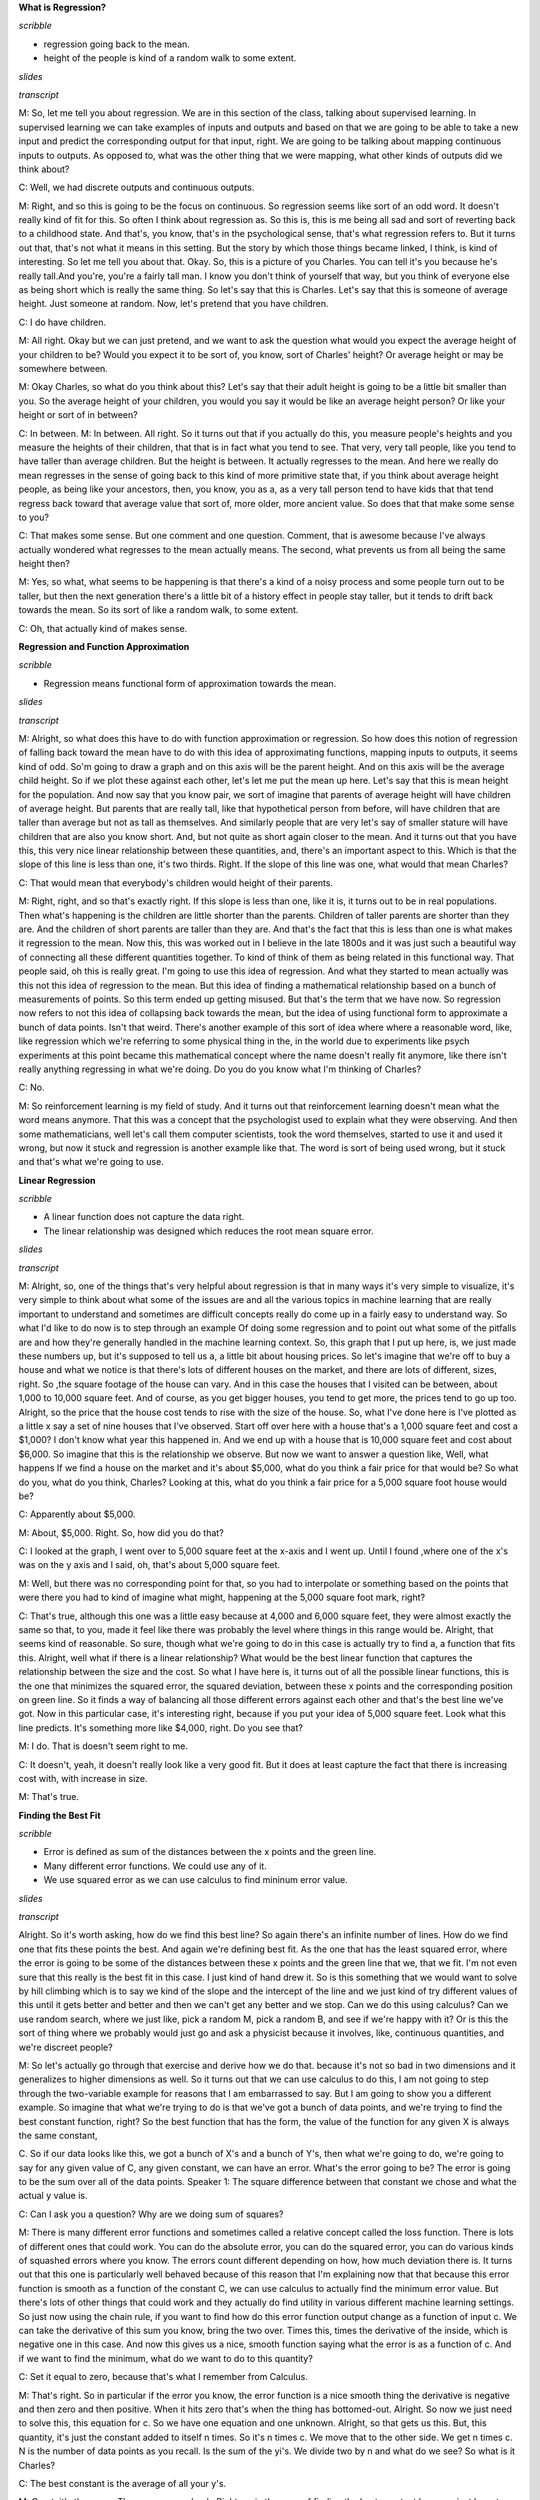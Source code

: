 .. title: Regression and Classification
.. slug: regression
.. date: 2015-08-26 23:54:42 UTC-07:00
.. tags: 
.. category: notes
.. link: 
.. description: 
.. type: text


**What is Regression?**

*scribble*

* regression going back to the mean.
* height of the people is kind of a random walk to some extent.

*slides*

.. image:: https://dl.dropbox.com/s/513adjpxelwyybx/Screenshot%202015-09-12%2016.55.49.png
   :align: center
   :width: 400
   :height: 300

*transcript*

M: So, let me tell you about regression. We are in this section of the class, talking about
supervised learning. In supervised learning we can take examples of inputs and outputs and based on
that we are going to be able to take a new input and predict the corresponding output for that
input, right. We are going to be talking about mapping continuous inputs to outputs. As opposed to,
what was the other thing that we were mapping, what other kinds of outputs did we think about?

C: Well, we had discrete outputs and continuous outputs.

M: Right, and so this is going to be the focus on continuous. So regression seems like sort of an
odd word. It doesn't really kind of fit for this. So often I think about regression as. So this is,
this is me being all sad and sort of reverting back to a childhood state. And that's, you know,
that's in the psychological sense, that's what regression refers to. But it turns out that, that's
not what it means in this setting. But the story by which those things became linked, I think, is
kind of interesting. So let me tell you about that. Okay. So, this is a picture of you Charles. You
can tell it's you because he's really tall.And you're, you're a fairly tall man. I know you don't
think of yourself that way, but you think of everyone else as being short which is really the same
thing. So let's say that this is Charles. Let's say that this is someone of average height. Just
someone at random. Now, let's pretend that you have children.

C: I do have children.

M: All right. Okay but we can just pretend, and we want to ask the question what would you expect
the average height of your children to be? Would you expect it to be sort of, you know, sort of
Charles' height? Or average height or may be somewhere between.


M: Okay Charles, so what do you think about this? Let's say that their adult height is going to be a
little bit smaller than you. So the average height of your children, you would you say it would be
like an average height person? Or like your height or sort of in between?

C: In between. M: In between. All right. So it turns out that if you actually do this, you measure
people's heights and you measure the heights of their children, that that is in fact what you tend
to see. That very, very tall people, like you tend to have taller than average children. But the
height is between. It actually regresses to the mean. And here we really do mean regresses in the
sense of going back to this kind of more primitive state that, if you think about average height
people, as being like your ancestors, then, you know, you as a, as a very tall person tend to have
kids that that tend regress back toward that average value that sort of, more older, more ancient
value. So does that that make some sense to you?

C: That makes some sense. But one comment and one question. Comment, that is awesome because I've
always actually wondered what regresses to the mean actually means. The second, what prevents us
from all being the same height then?

M: Yes, so what, what seems to be happening is that there's a kind of a noisy process and some
people turn out to be taller, but then the next generation there's a little bit of a history effect
in people stay taller, but it tends to drift back towards the mean. So its sort of like a random
walk, to some extent.

C: Oh, that actually kind of makes sense.


**Regression and Function Approximation**

*scribble*

* Regression means functional form of approximation towards the mean.

*slides*

.. image:: https://dl.dropbox.com/s/itvpay72zos3coi/Screenshot%202015-09-12%2017.12.27.png
   :align: center
   :width: 400
   :height: 300


*transcript*

M: Alright, so what does this have to do with function approximation or regression. So how does this
notion of regression of falling back toward the mean have to do with this idea of approximating
functions, mapping inputs to outputs, it seems kind of odd. So'm going to draw a graph and on this
axis will be the parent height. And on this axis will be the average child height. So if we plot
these against each other, let's let me put the mean up here. Let's say that this is mean height for
the population. And now say that you know pair, we sort of imagine that parents of average height
will have children of average height. But parents that are really tall, like that hypothetical
person from before, will have children that are taller than average but not as tall as themselves.
And similarly people that are very let's say of smaller stature will have children that are also you
know short. And, but not quite as short again closer to the mean. And it turns out that you have
this, this very nice linear relationship between these quantities, and, there's an important aspect
to this. Which is that the slope of this line is less than one, it's two thirds. Right. If the slope
of this line was one, what would that mean Charles?

C: That would mean that everybody's children would height of their parents.

M: Right, right, and so that's exactly right. If this slope is less than one, like it is, it turns
out to be in real populations. Then what's happening is the children are little shorter than the
parents. Children of taller parents are shorter than they are. And the children of short parents are
taller than they are. And that's the fact that this is less than one is what makes it regression to
the mean. Now this, this was worked out in I believe in the late 1800s and it was just such a
beautiful way of connecting all these different quantities together. To kind of think of them as
being related in this functional way. That people said, oh this is really great. I'm going to use
this idea of regression. And what they started to mean actually was this not this idea of regression
to the mean. But this idea of finding a mathematical relationship based on a bunch of measurements
of points. So this term ended up getting misused. But that's the term that we have now. So
regression now refers to not this idea of collapsing back towards the mean, but the idea of using
functional form to approximate a bunch of data points. Isn't that weird. There's another example of
this sort of idea where where a reasonable word, like, like regression which we're referring to some
physical thing in the, in the world due to experiments like psych experiments at this point became
this mathematical concept where the name doesn't really fit anymore, like there isn't really
anything regressing in what we're doing. Do you do you know what I'm thinking of Charles?

C: No.

M: So reinforcement learning is my field of study. And it turns out that reinforcement learning
doesn't mean what the word means anymore. That this was a concept that the psychologist used to
explain what they were observing. And then some mathematicians, well let's call them computer
scientists, took the word themselves, started to use it and used it wrong, but now it stuck and
regression is another example like that. The word is sort of being used wrong, but it stuck and
that's what we're going to use.


**Linear Regression**

*scribble*

* A linear function does not capture the data right.
* The linear relationship was designed which reduces the root mean square error.

*slides*

.. image:: https://dl.dropbox.com/s/cv96lfie4yphmtx/Screenshot%202015-09-12%2017.23.32.png
   :align: center
   :width: 400
   :height: 300

*transcript*

M: Alright, so, one of the things that's very helpful about regression is that in many ways it's
very simple to visualize, it's very simple to think about what some of the issues are and all the
various topics in machine learning that are really important to understand and sometimes are
difficult concepts really do come up in a fairly easy to understand way. So what I'd like to do now
is to step through an example Of doing some regression and to point out what some of the pitfalls
are and how they're generally handled in the machine learning context. So, this graph that I put up
here, is, we just made these numbers up, but it's supposed to tell us a, a little bit about housing
prices. So let's imagine that we're off to buy a house and what we notice is that there's lots of
different houses on the market, and there are lots of different, sizes, right. So ,the square
footage of the house can vary. And in this case the houses that I visited can be between, about
1,000 to 10,000 square feet. And of course, as you get bigger houses, you tend to get more, the
prices tend to go up too. Alright, so the price that the house cost tends to rise with the size of
the house. So, what I've done here is I've plotted as a little x say a set of nine houses that I've
observed. Start off over here with a house that's a 1,000 square feet and cost a $1,000? I don't
know what year this happened in. And we end up with a house that is 10,000 square feet and cost
about $6,000. So imagine that this is the relationship we observe. But now we want to answer a
question like, Well, what happens If we find a house on the market and it's about $5,000, what do
you think a fair price for that would be? So what do you, what do you think, Charles? Looking at
this, what do you think a fair price for a 5,000 square foot house would be?

C: Apparently about $5,000.

M: About, $5,000. Right. So, how did you do that?

C: I looked at the graph, I went over to 5,000 square feet at the x-axis and I went up. Until I
found ,where one of the x's was on the y axis and I said, oh, that's about 5,000 square feet.

M: Well, but there was no corresponding point for that, so you had to interpolate or something based
on the points that were there you had to kind of imagine what might, happening at the 5,000 square
foot mark, right?

C: That's true, although this one was a little easy because at 4,000 and 6,000 square feet, they
were almost exactly the same so that, to you, made it feel like there was probably the level where
things in this range would be. Alright, that seems kind of reasonable. So sure, though what we're
going to do in this case is actually try to find a, a function that fits this. Alright, well what if
there is a linear relationship? What would be the best linear function that captures the
relationship between the size and the cost. So what I have here is, it turns out of all the possible
linear functions, this is the one that minimizes the squared error, the squared deviation, between
these x points and the corresponding position on green line. So it finds a way of balancing all
those different errors against each other and that's the best line we've got. Now in this particular
case, it's interesting right, because if you put your idea of 5,000 square feet. Look what this line
predicts. It's something more like $4,000, right. Do you see that?

M: I do. That is doesn't seem right to me.

C: It doesn't, yeah, it doesn't really look like a very good fit. But it does at least capture the
fact that there is increasing cost with, with increase in size.

M: That's true.

**Finding the Best Fit**

*scribble*

* Error is defined as sum of the distances between the x points and the green line.
* Many different error functions. We could use any of it.
* We use squared error as we can use calculus to find mininum error value.


*slides*

.. image:: https://dl.dropbox.com/s/5cy1sdkmig1o168/Screenshot%202015-09-12%2017.32.11.png
   :align: center
   :width: 400
   :height: 300

.. image:: https://dl.dropbox.com/s/sd0c435etzot6ss/Screenshot%202015-09-12%2017.41.11.png
   :align: center
   :width: 400
   :height: 300

*transcript*

Alright. So it's worth asking, how do we find this best line? So again there's an infinite number of
lines. How do we find one that fits these points the best. And again we're defining best fit. As the
one that has the least squared error, where the error is going to be some of the distances between
these x points and the green line that we, that we fit. I'm not even sure that this really is the
best fit in this case. I just kind of hand drew it. So is this something that we would want to solve
by hill climbing which is to say we kind of the slope and the intercept of the line and we just kind
of try different values of this until it gets better and better and then we can't get any better and
we stop. Can we do this using calculus? Can we use random search, where we just like, pick a random
M, pick a random B, and see if we're happy with it? Or is this the sort of thing where we probably
would just go and ask a physicist because it involves, like, continuous quantities, and we're
discreet people?

M: So let's actually go through that exercise and derive how we do that. because it's not so bad in
two dimensions and it generalizes to higher dimensions as well. So it turns out that we can use
calculus to do this, I am not going to step through the two-variable example for reasons that I am
embarrassed to say. But I am going to show you a different example. So imagine that what we're
trying to do is that we've got a bunch of data points, and we're trying to find the best constant
function, right? So the best function that has the form, the value of the function for any given X
is always the same constant,

C. So if our data looks like this, we got a bunch of X's and a bunch of Y's, then what we're going
to do, we're going to say for any given value of C, any given constant, we can have an error. What's
the error going to be? The error is going to be the sum over all of the data points. Speaker 1: The
square difference between that constant we chose and what the actual y value is.

C: Can I ask you a question? Why are we doing sum of squares?

M: There is many different error functions and sometimes called a relative concept called the loss
function. There is lots of different ones that could work. You can do the absolute error, you can do
the squared error, you can do various kinds of squashed errors where you know. The errors count
different depending on how, how much deviation there is. It turns out that this one is particularly
well behaved because of this reason that I'm explaining now that that because this error function is
smooth as a function of the constant C, we can use calculus to actually find the minimum error
value. But there's lots of other things that could work and they actually do find utility in various
different machine learning settings. So just now using the chain rule, if you want to find how do
this error function output change as a function of input c. We can take the derivative of this sum
you know, bring the two over. Times this, times the derivative of the inside, which is negative one
in this case. And now this gives us a nice, smooth function saying what the error is as a function
of c. And if we want to find the minimum, what do we want to do to this quantity?

C: Set it equal to zero, because that's what I remember from Calculus.

M: That's right. So in particular if the error you know, the error function is a nice smooth thing
the derivative is negative and then zero and then positive. When it hits zero that's when the thing
has bottomed-out. Alright. So now we just need to solve this, this equation for c. So we have one
equation and one unknown. Alright, so that gets us this. But, this quantity, it's just the constant
added to itself n times. So it's n times c. We move that to the other side. We get n times c. N is
the number of data points as you recall. Is the sum of the yi's. We divide two by n and what do we
see? So what is it Charles?

C: The best constant is the average of all your y's.

M: Great, it's the mean. The mean comes back. Right, so in the case of finding the best constant
here, we just have to average the y, the y's together and that catches thing that minimizes the
squared air. So squared air is this really nice thing because it tends to bring things like mean
back into the picture. It's really very convenient. And, it generalizes to higher, higher order of
function tier, not higher functions, but more variables like, like lines. Sorry. Lines that have
some, some non constant slope. By doing the same kind of process and things actually work really
nicely.

**Order of the Polynomial**

*scribble*

* Some crazyness between 9000 and 10000.

*slides*

.. image:: https://dl.dropbox.com/s/0laqwlje7rwdrp8/Screenshot%202015-09-12%2017.52.23.png
   :align: center
   :width: 400
   :height: 300

We plot the squared errors. The function that we try to minimize. The amount of error got lesser
and lesser.

.. image:: https://dl.dropbox.com/s/ahhwefce4tq1kne/Screenshot%202015-09-12%2017.54.12.png
   :align: center
   :width: 400
   :height: 300

*transcript*

M: Alright, so now let's, let's get back to our data set that we were looking at before. So again,
the ideas that we're going to try to find a way of predicting the value for various points along the
way on this curve. And one thing we could do is find the best line. But we also talked now about
finding the best constant. Turns out these all belong to a family of functions that we could fit.
Which are functions of this form. Alright. We've got x is our input and what we're going to do is
we're going to take some constant and add that to some scaled version of x times some scaled version
of x squared plus some scaled version of x cubed, all the way up to some order k. And we've talked
about k equals zero, the constant function. And k equals one, the line. But there's also k equals
two, parabola. Would it probably be a good choice at this particular case?

C: Yes.

M: It's going up and it's kind of flattening out and maybe we could imagine that it starts coming
down again? At least, over the course of these points, it doesn't come down again but at least it
sort of flattened out. So let's take a look at that. Let's take a look at the. The best parabola to
fit this. Alright, so, so here we go. We've got the, the best line now, the best constant function
which is just the average. We have the best line with some slope to it. That's the green one. We
have now the best parabola and look at it, it does, it does a nice job, right? Kind of gets tucked
in with all those other points. So what do you think? Is this the best way of, of capturing this.
This particular set of points?

C: Well, if the only thing we care about is minimizing the sum of squared error, my guess is that
the parabola has less squared error.

M: Yeah, there's more degrees of freedom so at the worst we could have just fit the parabola as a
line. Right, we can always just set any of these coefficients to, to zero. So if the best fit to
this really was a line then the parabola that we see here wouldn't have any curve to it. So yeah.
Our arrows going down. As we have gone from order zero to order one to order two. So can you think
of any other way getting there in order to getting down even more.

C: How about order

M: Interesting, while in this particular case, given the amount of data that we have, we can't go
past the number of data points after that. They're really unconstrained.

C: Okay. Then how about order nine?

M: Order nine is a good idea. But just to give you an idea here, we're going to step up a little
more. This is order four and look at how lovely it can actually capture the flow here. That's, very
faded. Order six is in fact the best we can do here. The most, the highest order that works is order
eight. And look what it did. It hit every single point dead on in the center. Boom. Boom. Boom.
Boom. It used all the degrees of freedom it had to reduce the error to essentially zero. So one
could argue that this is a really good idea. Though, if you look at what happens around 9000,
there's some craziness. To try to get this particular parabola to hit that particular point, it sent
the curve soaring down with an up again. But let's just to show that we really are, as we have more
degrees of freedom we're fitting the error better. Let me show you what it looks like, the amount of
error for the best fit for each of these orders of k. Alright and so, so what you see when we
actually plot the, the squared error, this function that we're trying to minimize. As we go from
order zero to order one, order two, order three, order four, order five, all the way to eight. By
eight, there is no error left because it nailed every single point. So you know it's kind of a good,
but it doesn't feel quite right like the curves that we're looking there looked a little bit crazy.

**Quiz: Pick the Degree**

*scribble*

*slides*

.. image:: https://dl.dropbox.com/s/ae14xu8mi1g8ney/Screenshot%202015-09-12%2018.00.03.png
   :align: center
   :width: 400
   :height: 300

*transcript*

Alright, so let's, let's do a quiz. Give you a chance to kind of think about what where are these
trade-offs are actually going to be. So we're going to pick the degree for the housing data, and
your choices are going to be the degree zero, one, two, three, or eight. So a constant, that's the
first choice. Or a line that has some slope that, you know, sort of increases with the data, that's
your second choice. Or it could be we use a degree two parabola. So sort of goes up and then levels
off. Or it can be a little hard to see but here's a cubic that that goes up flattens out a little
bit and then rises up again at the end. Or we could go with the full monty, the octic. You can see
that might not be spelled correctly. That actually has enough degrees of freedom that it can hit
each of these points perfectly.

M: So Charles, how would we go about trying to figure this out?

C: Well that's a good question. Well just given what you, what you've given me, I'm going to ask. I
think smartly guess, that probably k equals 3, is the right one and I'll tell you why. It's because
zero, one and two seem to make quite a few errors.

M: Three does a pretty good job but doesn't, doesn't over commit to the data. And that's the problem
with eight, is that eight says, you know, the training data that I have is exactly right and I
should bend. And move heaven and earth in order to, to match the data. And that's probably the wrong
thing, certainly if there's any noise or, or anything else going on in the data.

C: Right. So it sort of seems like it's overkill, especially that it's doing these crazy things
between the points.

Whereas the cubic one, even though it clings pretty close to the points, it stays between the
points, kind of between the points. Which seems like a really smart thing. So yeah so, so that turns
out to be the right answer but lets actually lets actually evaluate that more concretely

**Polynomial Regression**

*scribble*

* We are just using projections and linear algebra here.

*slides*

.. image:: https://dl.dropbox.com/s/6vob6scuiiyv575/Screenshot%202015-09-12%2018.12.28.png
   :align: center
   :width: 400
   :height: 300

.. image:: https://dl.dropbox.com/s/5gfs86efsebuk74/Screenshot%202015-09-12%2018.13.44.png
   :align: center
   :width: 400
   :height: 300

*transcript*

M: Alright. So we talked through how it works when you've got you're trying to fit your data to a
constant function, to a zero order polynomial. But let's, let's at least talk through how you do
this in the more general case. This is, this is what I've been doing to, to fit various curves to
the data at least implicitly. So, what we're really trying to do is we've got a set of data, x and
y. Set n, n examples of x's and their corresponding y's. And what we're trying to find is these
coefficients, C0, C1, C2, C3. Let's say if we're trying to do cubic regression where C0 gets added
to C1 times x, which gets added to C2 times x squared. Which gets added to C3 times X cubed and
we're trying to get that to look a lot like y. Now we're not going to get to exactly equal y but
let's pretend for a moment that we could. We have a bunch of these examples and we want it to work
for all of them. So we can arrange all of the, all these constraints, all these equations into
matrix form. If you're familiar with linear algebra. So the way that we can write this is here are
the, here are the coefficients that we're looking for, the C's, and here are what we're going to
multiply them by. We're going to take the X one and look at the zeroth power, the second power, the
third power. And that equation I'll use my hands cause that's I always, I always need to use my
hands when I do matrix multiplication. So you're going to across here and down there to multiply
these and add. And that needs to correspond to y1. And same thing this now the second row.
Multiplied by these coefficients. Need to give us our y2 and so forth. Alright. So if we arrange all
these x values into a matrix, and we'll call it, you know, x. And then we have these other guys. And
we'll call this w, like the coefficients. Obviously w stands for coefficient. And we want that to
sort of equal This vector of y's. And we basically just need to solve this equation for the w's.
Now, we can't exactly solve it because it's not going to exactly equal, but we can solve it in a
least squares sense. So let me just step through the steps for doing that. Alright, so let's, so
here's how we're going to solve for w. So what we're going to do is premultiplied by the transpose
of x. Both sides. I mean really what we wanted to do at first is if we are solving for Y, we need to
multiply by the inverse of X, but this isn't really going to be necessarily well behaved. But if we
premultiplied by the X transpose then this thing is going to have a nice inverse. So now we can
premultiply by that inverse. All right. Now, conveniently because this has a nice inverse, the
inverses cancel each other. We get that the weights we're looking for can be derived by taking the x
matrix times its own transpose, inverting that, multiplying by x transpose and then multiplying it
by the y. And that gives us exactly the coefficients that we need To have done our polynomial
regression. And it just so happens that we have some nice properties in terms of these x transpose
x. Not only is it invertible, but it does the right thing in terms of minimizing the least squares.
It does it as a projection. Now, we're not going to go through the process by by which we argue that
this is true.

C: Does it have something to do with calculus?

M: It most likely has something to do with calculus. And we'll get back to calculus later. But in
this particular case we can, we're just using projections and linear algebra. And most importantly
the whole process is just we take the data we arrange it into this matrix with whatever sort of
powers that we care about. And then we just compute this quantity and we're good to go.

**Errors**

*scribble*

*slides*

.. image:: https://dl.dropbox.com/s/c2qxj1orolp0wd3/Screenshot%202015-09-12%2018.24.15.png
   :align: center
   :width: 400
   :height: 300

*transcript*

M: Alright now part of the reason we can't just solve these kinds of problems by solving a system of
linear equations and just being done with it has to do with these squares is because of the presence
of errors. The training data that we are given has errors in it. And it's not that we're actually
modeling a function, but the thing that we're seeing is the function plus some, you know, some error
term on each piece of data. So, I think it’s reasonable to think about where did these errors come
from? So, I don't know, what do you think Charles? Why is it we're trying to fit data, that has
error in it, can't we just have no errors?

C: I would like to have no errors. Certainly my code has no errors. So let's see where might errors
come from. So they could come from, sensor error, right? Just ,somehow you're getting inputs and
you're getting outputs and that output's, being read by, some machine or by a camera or by something
and you just, there's just error in the way that you read the data. Just an error in the sensors.

M: Alright, can you think of other ways. I guess in this case you're imagining that the data came by
actually measuring something, with the machine. So that makes a lot of sense. What other ways can we
put together the data?

C: I don't know I could think of a bunch. I mean the error, well, the errors could come,
maliciously. There could be someone out there that is trying to give us bad data.

M: Alright, that seems like a possibility when the data set was collected, let's say that we're
collecting, various. Oh, this happens a lot. So if you're trying to collect data from other Computer
Science departments and you're trying to put together, some kind of collection of, you know, how
much do you spend on your Graduate students say sometimes these departments will actually
misrepresent the data and give you something that is wrong. Because, they don't want to tell you the
truth, because they're afraid of what you are going to do. So we're just, you know, we've copied
everything, but you know, there's just some of the lines that got filled in just got mistyped. So
sensor errors were actually saying there's something physical, that's being measured and there's
just noise in that. Transcription error, is similar except it's a person. Right? The, the there's a
little blips in the person's head and they can do, it can be a very different kind of error. You can
get, like transpositions of digits, maybe instead of um, just you know, noise.

C: Okay, how bout, how bout one more? How about ,uh, there's really, just noise, in the process. So
how about that, that we took in input X, but there's something else going on in the world, that we
weren't measuring, and so the output might depend on other things besides simply the input that
we're looking at. So what would be an example of that?

M: Let's look at the housing data. So in the housing data we were just trying to relate, the size of
the houses, to the price, but there's a lot of other things like change of the houses to the price
and location. Right those are three really good reasons that are not in the particular regression,
that we did that actually influence the prices. So right, the quality of the house and who built it,
and, you know, the colors.

C: Even, even time of day, or what the interest rates were that morning versus what people thought
they might be the next day. Who knows?

M: Right and so all these different things are being considered in that particular regression, so
we're just kind of imagining that it's noise, that it's just having a bumpy influence on the whole
process. So what I'd like you to do is select the ones that you think actually are important, the
ones that could actually come up, when you're using machine learning and regression to solve your
problems.

M: Alright, and if you know, if you were paying attention as we were going through this, these are
all very common and realistic things. So, you know these are all true, these are all sources of
error. And this is why we really need to be careful when we fit our data. We don't want to fit the
error itself, we want to just fit the underlying signal. So let's talk about how we might be  able
to figure that out. How can we get a handle on what the underlying function really is apart from the
errors and the noise that are, that are in it.

**Cross Validation**

*scribble*

* Goal to is Generalize.
* The training set and test set are representative of the real world data.
* IID - Independent and Identically Distributed.

*slides*

.. image:: https://dl.dropbox.com/s/uyybmicx60j7jpw/Screenshot%202015-09-12%2018.37.02.png
   :align: center
   :width: 400
   :height: 300


.. image:: https://dl.dropbox.com/s/6lvd6zuy5b85gsd/Screenshot%202015-09-12%2018.38.37.png
   :align: center
   :width: 400
   :height: 300

We are going to use folds (coming from of folds of sheep) and it will create a model by using one
of the folds as test set itself.

.. image:: https://dl.dropbox.com/s/k0epmdp0p0an65h/Screenshot%202015-09-12%2018.39.59.png
   :align: center
   :width: 400
   :height: 300

*transcript*

M: Alright, so let me try to get to this concept of cross validation. So, imagine that we've got our
data, this is our training set. We can, again, picture geometrically in the case of regression. And,
ultimately what we're trying to do is find a way of predicting values and then testing them. So,
what we imagine is we do some kind of regression and we might want to fit this too a line. And, you
know, the line is good, it kind of captures what's going on and if we apply this to the testing set,
maybe it's going to do a pretty good job. But, if we are, you know, feeling kind of obsessive
compulsive about it we might say well in this particular case we didn't actually track all the ups
and downs of the data. So what can we do in terms of if we, if we fit it with the line and the
errors not so great. What else could we switch to Charles?

C: We could just use the test. No, sorry. What, what I mean is if we fit, we fit this to a line and
we're sort of not happy with the fact that the line isn't fitting all of the points exactly. We
might want to use maybe a higher order polynomial. To fit this better. So if we can fit this with a
higher order polynomial and maybe it'll hit all these points much better. You know, so we have this
kind of other shape and now it's doing this, it's making weird predictions in certain places. So,
what was your suggestion? If we trained on the test set, we would do much better on the test set,
wouldn't we?

M: Yes.

C: But that's definitely cheating.

M: Why is it cheating?

C: Why is it cheating? Well, if we exactly fit the error, the test set. That's not a function at
all, is it? If we exactly fit the test set, then again that's not going to generalize to how we use
it in the real world.

M: So the goal is always to generalize. The test set is just a stand-in for what we don't know we're
going to see in the future.

C: Yes, very well said. Thank you.

M: Actually that suggests something very important. It suggests that our training set or even if we
cheat and use the test set. Actually makes sense unless we believe that somehow the training set and
the test set represent the future.

C: Yes, that's a very good point, that we are assuming that this data is representative of how the
system is ultimately going to be used. In fact, there's an abbreviation that statisticians like to
use. That the data, we really count on the data being independent and identically distributed which
is to say that all the data that we have collected, it's all really coming from the same source, so
there is no sort of weirdness that the training set looks different from testing set looks different
from the world but they are all drawn from the same distribution.

M: So would you call that a fundamental assumption of supervised learning?

C: I don't know that I'd call it a fundamental of supervised learning per se, but it's a fundamental
assumption in a lot of the algorithms that we run, that's for sure.

M: Fair enough.

C: There's definitely people who have looked at, well what happens in real data if these assumptions
are violated? Are there algorithms that we can apply that still do reasonable things? But the stuff
that we're talking about? Yes, this is absolutely. A fundamental assumption. Alright, but here's,
here's where I'm trying to get with this stuff. So what we really would like to do, is that we'd
like to use a model that's complex enough to actually model the structure that's in the data that
we're training on, but not so complex that it's matching that so directly that it doesn't really
work well on the test set. But unfortunately we don't really have the test set to play with because
its too much teaching to the test. We need to actually learn the true structure that is going to
need to be generalized. So, so how do we find out. How can we, how can we pick a model that is
complex enough to model the data while making sure that it hasn't started to kind of diverge in
terms of how it's going to be applied to the test set. If we don't have access to the test set, is
there something that we can use in the training set that we could have it kind of act like a test
set?

M: Well, we could take some of the training data and pretend its a test set and that wouldn't be
cheating because its not really the test set.

C: Excellent. Indeed, right, so there's nothing magic about the training set all needing to be used
to fit the coefficient. It could be that we hold out some of it ,as a kind of make pretend test set,
a test test set, a trial test set, a what we're going to say cross validation set. And it's going to
be a stand in for the actual test data. That we can actually, make use of that doesn't involve
actually using the test data directly which is ultimately going to be cheating. So, this cross
validation set is going to be really helpful in figuring out what to do. So. Alright, so here's how
we're going to do this, this concept of cross validation. We're going to take our training data, and
we're going to split it into what are called folds. I'm not actually sure why they're called folds.
I don't know if that's a sheep reference.

M: Why would it be a sheep reference?

C: I think there's a sheep-related concept that is called a fold. Like, You know, we're going to
bring you back into the fold.

M: Oh.

C: It's like the group of sheep. Alright so what we're going to do is train on the first three
folds, and use the fourth one to, to see how we did. Train on the second there and fourth fold and
check on the first one. And we're going to we're going to try all these different combinations
leaving out each fold as a kind of a fake test set. And then average these errors. The goodness of
fit. Average them all together, to see how well we've done. And, the model class, so like the degree
of the polynomial in this case that does the best job, the lowest error, is the one that we're going
to go with. Alright, so if this is a little bit abstract still let me ground this back out in the
housing example.

**Housing Example Revisited**

*scribble*

* Error increases as we give more power and it sort of overfits the data.

*slides*

.. image:: https://dl.dropbox.com/s/scamghkp14e23h7/Screenshot%202015-09-12%2018.51.52.png
   :align: center
   :width: 400
   :height: 300


.. image:: https://dl.dropbox.com/s/bvoua7ggy70wo9k/Screenshot%202015-09-12%2018.53.19.png
   :align: center
   :width: 400
   :height: 300

*transcript*

M: Alright so here's how we're going to look at this. So as you may recall, in this housing example.
If we look at different degrees of polynomials and how well they fit the data. Let's look at the
training error. The per example training error. So how far off is it for each of the data points?
And as we increase the degree of the polynomial from constant to linear to quadratic and all the way
up to, when this case order six, the errors always falling. As you go up, you have more ability to
fit the data, closer and closer and closer, right? because, each of these models is, is nested
inside the other. We can always go back. If the zero fits best and I give you six degrees of
freedom, you can still fit the zero. So, that's what happens with the training error, but now let's
use this idea of cross validation to say what if we split the data up into chunks and have each
chunk being predicted by the rest of the data? Train on the rest of the data, predict on the chunk.
Repeat that for all the different chunks and average together. So I actually did that. And this is
what I got with the cross validation error. So there's a I don't know there's a couple of
interesting things to note about this plot. So that we see, we have this red plot that is constantly
falling and the blue plot which is the cross validation error starts out a little bit higher than
the, the red plot that's got higher error. So, why do you think that is Charles?

C: Well that makes sense right? because we're actually training to minimize error. We're actually
trying to minimize error on the training set. So the parts we aren't looking at, you're more likely
to have some error with. That makes sense if you'd have a little bit more error on the data you
haven't seen.

M: Right, so, good. So in this red curve. We're actually predicting all the different data points
using all of those same data points. So it is using all the data to predict that data. This blue
point, which is really only a little bit higher in this case, is using, in this particular case I
used all but one of the examples to predict the remaining example. But it doesn't have that example
when it's doing its fitting. So it's really predicting on a new example that it hasn't seen. And so
of course you'd expect it to be a little bit worse. In this particular case, the averages are all
pretty much the same so there's not a big difference. But now, let's, let's look at what happens as
we start to increase the degree, we've got the ability to fit this data better and better and in
fact, down at you know say, three and four, they're actually pretty close in terms of their ability
to fit these examples. And then what's great, what's really interesting is what happens is now we
start to give it more, the ability to fit the data closer and closer. And by the time we get up to
order six polynomial, even though the error on the training set is really low, the error on this, on
this cross validation error, the error that you're measuring by predicting the examples that you
haven't seen, is really high. And this is beautiful this inverted u, is exactly what you tend to see
in these kinds of cases. That the error decreases as you have more power and then it starts to
increase as you use too much of that power. Does that make sense to you?

C: It does make sense. The problem is that as we give it more and more power we're able to fit the
data. But as it gets more and more and more power it tends to overfit the training data at the
expense of future generalization.

M: Right. So that's exactly how we referred to this is this sort of idea that if you don't give
yourself enough degrees of freedom, you don't give yourself a model class that's powerful enough you
will underfit the data. You won't be able to model what's actually going on and there'll be a lot of
error. But if you give yourself too much you can overfit the data. You can actually start to model
the error and it generalizes very poorly to unseen examples. And somewhere in between is kind of the
goldilocks zone. Where we're not underfitting and we're not overfitting. We're fitting just right.
And that's the point that we really want to find. We want to find the model that fits the data
without overfitting, and not underfitting.

C: So what was the answer on the, housing exam?

M: Well, so, it seems pretty clear in this, in this plot that it's somewhere, it's either three or
four. It turns out, if you look at the actual numbers, three and four are really close. But three is
a little bit lower. So three is actually the thing that fits it the best. And, in fact, if you look
at what four does. It fits the data by more or less zeroing out the quartic term, right? It doesn't
really use this power.

C: Oh, but that's interesting. So that means it, it barely uses the, the, the extra degree of
freedom you give it. But even using it a little bit, it still does worse than generalization.

M: Just a tiny bit worse.

C: That's actually kind of cool.

**Other Input Spaces**

*scribble*

*slides*

.. image:: https://dl.dropbox.com/s/quhprgxguwh0d8v/Screenshot%202015-09-12%2019.04.09.png
   :align: center
   :width: 400
   :height: 300



*transcript*


M: Alright. Up to this point I've been talking about regression in the context of a scalar input and
continuous output. Sorry. Scalar input and continuous input. So basically this x variable. But the
truth of the matter is we could actually have vector inputs as well. So what would might, what might
be an example of where we might want to use a vector input?

C: A couple of things. One if you look at the housing example, like we said earlier, there are a
bunch of features that we weren't keeping track off. So we could have added some of those.

M: Great yeah, we could include more input features and therefore combine more things to get it. But
how would we do that? So let's say for example, that we have. Two input variables that we think
might be relevant for figuring out housing costs. The size, which we've been looking at already, But
also let's say the distance to the nearest zoo. We, we think that that's a really important thing.
People like to live close to the zoo.

C: But probably not too close to the zoo.

M: [LAUGH] Possibly not too close to the zoo. But let's sort of imagine that the further away from
the zoo, you are, the better it is. Just like the bigger the size is, the better it is.

C: Mm-hm.

M: So how do we combine these two variables into one in the context of the kinds of function classes
that we've been talking about?

C: Well, if you think about lines, we can just generalize the planes and hyper planes. Right so, in
the case of a 1 dimensional input. That 1, 1 dimensional input gets mapped to the cost. But in the
case of 2 dimensional inputs, like size and distance to the zoo. We have something that's more like
a plane. Combining these two things together in the linear fashion to actually predict what the cost
is going to be. So right, this notion of polynomial function generalizes very nicely. All right,
there is another kind of input that's important too, that, let's think about a slightly different
example to help drive the idea home. So let's imagine we are trying to predict. Credit score, what
are some things that we might want to use as features to do that.

M: Do you have a job?

C: I do, actually.

M: [LAUGH] yes.

C: Oh, I am sorry, I am sorry, I misunderstood. So you are asking, you are saying one [UNKNOWN] that
could be important for predicting someone's credit score is just to know do they currently have a
job. Right another thing might be well you, you can ask instead how much money they actually, how
many assets they have. How much money do they have? Credit cards.

M: Great. So things like, what is the value of the assets that, that they own, right? So this is a
continuous quantity like we've been talking about. But something like do you have a job, yes or no,
is a discrete quantity. And one of the nice things about these kinds of regression approaches that
we've talking about, like polynomial regression, is that we can actually feed in these discrete
variables as well. Certainly if they're Boolean variables like, do you have a job or not? You can
just think of that as being a kind of number that's just zero or one. No, I don't have a job. Yes, I
have a job. What if it's something like, you know, how many houses do you own?

C: Hmm.

M: That's pretty easy because you could just treat that as a scalar type quantity. What about

C: Are you.

M: Type of job.

C: Type of job, I like that. How about hair color?

M: So, yeah, how would we do that? If we, if we're trying to feed it into some kind of regression
type algorithm, it needs to be a number or a vector of numbers, and they can be discrete. So right.
So how do we encode this as some kind of a numerical value?

C: Well, we could do something ridiculous like actually write make it kind of continuous.

M: Interesting.

C: That seems insane, but you could do that. Or you could just enumerate them and just assign them
values one through six in this case. Right, 1, 2, 6 or they could be vectors like, is it red, yes or
no? Is it beige, yes or no? Is it brown, yes or no? Have it be a vector and actually for different
kinds of discrete quantities like this it can make it different, right? So in particular if we just
gave the numbers. Then it's kind of signalling to the algorithm that blonde is halfway between brown
and black, which doesn't really make sense. We could reorder these. Actually the RGB idea doesn't
seem so bad to me.

M: Of course, you have an interesting question of what's the real RGB value. It implies that somehow
interpreting between them makes sense.

C: That's right.

M: It also implies an order right. It implies that the scalar order of RGB is somehow mean something
that it's no different from saying red is one and beige is two. So, if we multiply it, for example,
by a positive coefficient then the more RGB you have The better or the worse, right?

C: Hmm. Interesting. Though, in fact what I had in mind here is for RGB, it's three different hair
colors.

M: I thought the g stood for green.

C: There's, people don't have green hair, they have gray hair.

M: But I thought the g in RGB stood for green. Yeah it does usually but I'm making a hair joke.

C: Oh oh. I am sorry. I am glad you explained that. You know Michael.

M: No problem sir.

**Conclusion**

*scribble*

*slides*

.. image:: https://dl.dropbox.com/s/ndz0d09wcfnl5tr/Screenshot%202015-09-12%2019.05.14.png
   :align: center
   :width: 400
   :height: 300

*transcript*
